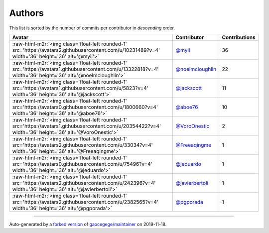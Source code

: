 .. role:: raw-html-m2r(raw)
   :format: html


Authors
=======

This list is sorted by the number of commits per contributor in *descending* order.

.. list-table::
   :header-rows: 1

   * - Avatar
     - Contributor
     - Contributions
   * - :raw-html-m2r:`<img class='float-left rounded-1' src='https://avatars2.githubusercontent.com/u/10231489?v=4' width='36' height='36' alt='@myii'>`
     - `@myii <https://github.com/myii>`_
     - 36
   * - :raw-html-m2r:`<img class='float-left rounded-1' src='https://avatars1.githubusercontent.com/u/13322818?v=4' width='36' height='36' alt='@noelmcloughlin'>`
     - `@noelmcloughlin <https://github.com/noelmcloughlin>`_
     - 22
   * - :raw-html-m2r:`<img class='float-left rounded-1' src='https://avatars1.githubusercontent.com/u/5823?v=4' width='36' height='36' alt='@jackscott'>`
     - `@jackscott <https://github.com/jackscott>`_
     - 11
   * - :raw-html-m2r:`<img class='float-left rounded-1' src='https://avatars0.githubusercontent.com/u/1800660?v=4' width='36' height='36' alt='@aboe76'>`
     - `@aboe76 <https://github.com/aboe76>`_
     - 10
   * - :raw-html-m2r:`<img class='float-left rounded-1' src='https://avatars1.githubusercontent.com/u/20354422?v=4' width='36' height='36' alt='@VoroOnestic'>`
     - `@VoroOnestic <https://github.com/VoroOnestic>`_
     - 2
   * - :raw-html-m2r:`<img class='float-left rounded-1' src='https://avatars2.githubusercontent.com/u/33034?v=4' width='36' height='36' alt='@Freeaqingme'>`
     - `@Freeaqingme <https://github.com/Freeaqingme>`_
     - 1
   * - :raw-html-m2r:`<img class='float-left rounded-1' src='https://avatars0.githubusercontent.com/u/75496?v=4' width='36' height='36' alt='@jeduardo'>`
     - `@jeduardo <https://github.com/jeduardo>`_
     - 1
   * - :raw-html-m2r:`<img class='float-left rounded-1' src='https://avatars2.githubusercontent.com/u/242396?v=4' width='36' height='36' alt='@javierbertoli'>`
     - `@javierbertoli <https://github.com/javierbertoli>`_
     - 1
   * - :raw-html-m2r:`<img class='float-left rounded-1' src='https://avatars2.githubusercontent.com/u/2382565?v=4' width='36' height='36' alt='@pgporada'>`
     - `@pgporada <https://github.com/pgporada>`_
     - 1


----

Auto-generated by a `forked version <https://github.com/myii/maintainer>`_ of `gaocegege/maintainer <https://github.com/gaocegege/maintainer>`_ on 2019-11-18.
